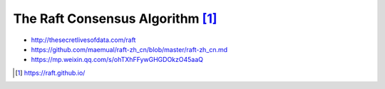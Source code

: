 The Raft Consensus Algorithm [1]_
#################################

* http://thesecretlivesofdata.com/raft
* https://github.com/maemual/raft-zh_cn/blob/master/raft-zh_cn.md
* https://mp.weixin.qq.com/s/ohTXhFFywGHGDOkzO45aaQ

.. [1] https://raft.github.io/